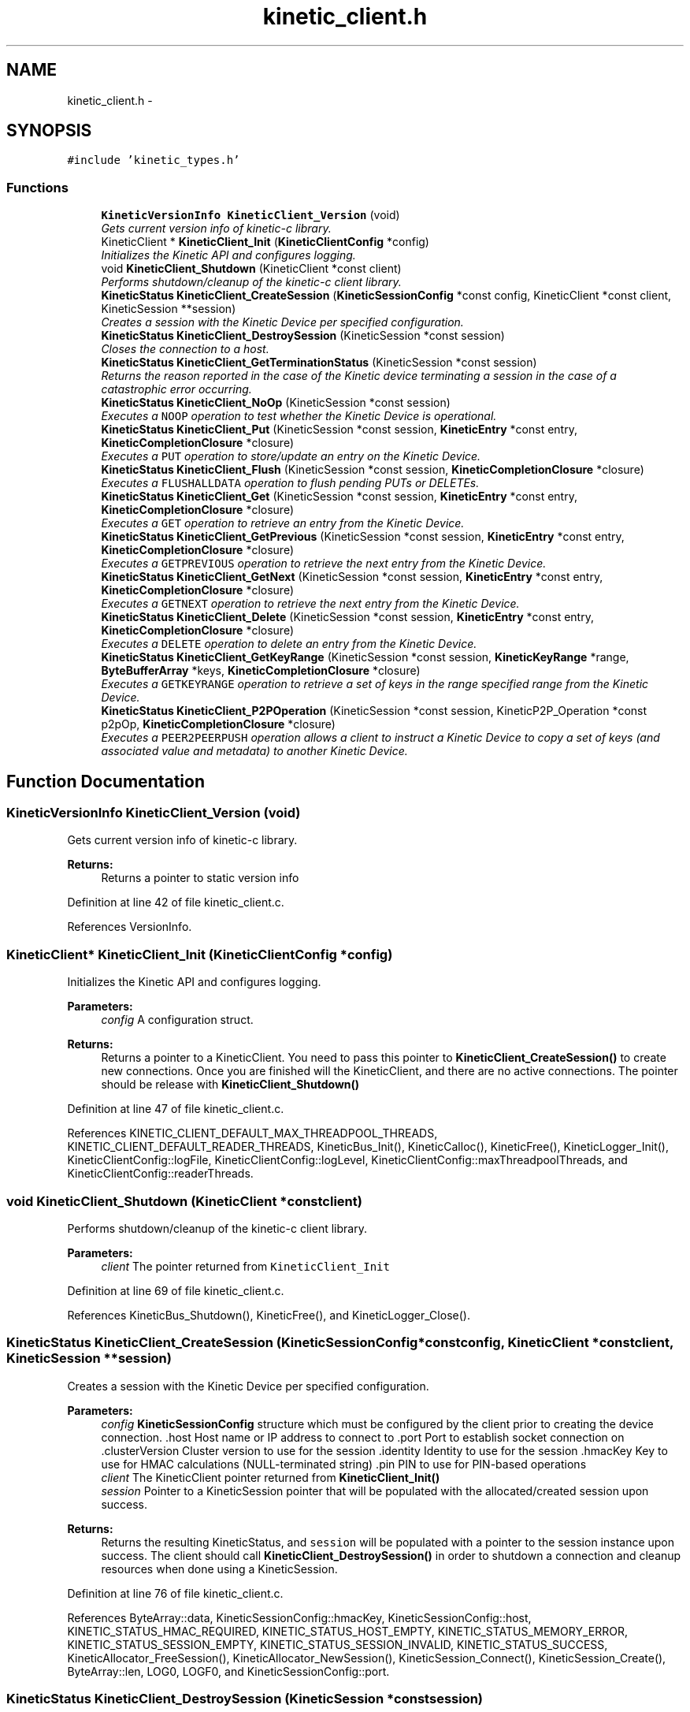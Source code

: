 .TH "kinetic_client.h" 3 "Fri Mar 13 2015" "Version v0.12.0" "kinetic-c" \" -*- nroff -*-
.ad l
.nh
.SH NAME
kinetic_client.h \- 
.SH SYNOPSIS
.br
.PP
\fC#include 'kinetic_types\&.h'\fP
.br

.SS "Functions"

.in +1c
.ti -1c
.RI "\fBKineticVersionInfo\fP \fBKineticClient_Version\fP (void)"
.br
.RI "\fIGets current version info of kinetic-c library\&. \fP"
.ti -1c
.RI "KineticClient * \fBKineticClient_Init\fP (\fBKineticClientConfig\fP *config)"
.br
.RI "\fIInitializes the Kinetic API and configures logging\&. \fP"
.ti -1c
.RI "void \fBKineticClient_Shutdown\fP (KineticClient *const client)"
.br
.RI "\fIPerforms shutdown/cleanup of the kinetic-c client library\&. \fP"
.ti -1c
.RI "\fBKineticStatus\fP \fBKineticClient_CreateSession\fP (\fBKineticSessionConfig\fP *const config, KineticClient *const client, KineticSession **session)"
.br
.RI "\fICreates a session with the Kinetic Device per specified configuration\&. \fP"
.ti -1c
.RI "\fBKineticStatus\fP \fBKineticClient_DestroySession\fP (KineticSession *const session)"
.br
.RI "\fICloses the connection to a host\&. \fP"
.ti -1c
.RI "\fBKineticStatus\fP \fBKineticClient_GetTerminationStatus\fP (KineticSession *const session)"
.br
.RI "\fIReturns the reason reported in the case of the Kinetic device terminating a session in the case of a catastrophic error occurring\&. \fP"
.ti -1c
.RI "\fBKineticStatus\fP \fBKineticClient_NoOp\fP (KineticSession *const session)"
.br
.RI "\fIExecutes a \fCNOOP\fP operation to test whether the Kinetic Device is operational\&. \fP"
.ti -1c
.RI "\fBKineticStatus\fP \fBKineticClient_Put\fP (KineticSession *const session, \fBKineticEntry\fP *const entry, \fBKineticCompletionClosure\fP *closure)"
.br
.RI "\fIExecutes a \fCPUT\fP operation to store/update an entry on the Kinetic Device\&. \fP"
.ti -1c
.RI "\fBKineticStatus\fP \fBKineticClient_Flush\fP (KineticSession *const session, \fBKineticCompletionClosure\fP *closure)"
.br
.RI "\fIExecutes a \fCFLUSHALLDATA\fP operation to flush pending PUTs or DELETEs\&. \fP"
.ti -1c
.RI "\fBKineticStatus\fP \fBKineticClient_Get\fP (KineticSession *const session, \fBKineticEntry\fP *const entry, \fBKineticCompletionClosure\fP *closure)"
.br
.RI "\fIExecutes a \fCGET\fP operation to retrieve an entry from the Kinetic Device\&. \fP"
.ti -1c
.RI "\fBKineticStatus\fP \fBKineticClient_GetPrevious\fP (KineticSession *const session, \fBKineticEntry\fP *const entry, \fBKineticCompletionClosure\fP *closure)"
.br
.RI "\fIExecutes a \fCGETPREVIOUS\fP operation to retrieve the next entry from the Kinetic Device\&. \fP"
.ti -1c
.RI "\fBKineticStatus\fP \fBKineticClient_GetNext\fP (KineticSession *const session, \fBKineticEntry\fP *const entry, \fBKineticCompletionClosure\fP *closure)"
.br
.RI "\fIExecutes a \fCGETNEXT\fP operation to retrieve the next entry from the Kinetic Device\&. \fP"
.ti -1c
.RI "\fBKineticStatus\fP \fBKineticClient_Delete\fP (KineticSession *const session, \fBKineticEntry\fP *const entry, \fBKineticCompletionClosure\fP *closure)"
.br
.RI "\fIExecutes a \fCDELETE\fP operation to delete an entry from the Kinetic Device\&. \fP"
.ti -1c
.RI "\fBKineticStatus\fP \fBKineticClient_GetKeyRange\fP (KineticSession *const session, \fBKineticKeyRange\fP *range, \fBByteBufferArray\fP *keys, \fBKineticCompletionClosure\fP *closure)"
.br
.RI "\fIExecutes a \fCGETKEYRANGE\fP operation to retrieve a set of keys in the range specified range from the Kinetic Device\&. \fP"
.ti -1c
.RI "\fBKineticStatus\fP \fBKineticClient_P2POperation\fP (KineticSession *const session, KineticP2P_Operation *const p2pOp, \fBKineticCompletionClosure\fP *closure)"
.br
.RI "\fIExecutes a \fCPEER2PEERPUSH\fP operation allows a client to instruct a Kinetic Device to copy a set of keys (and associated value and metadata) to another Kinetic Device\&. \fP"
.in -1c
.SH "Function Documentation"
.PP 
.SS "\fBKineticVersionInfo\fP KineticClient_Version (void)"

.PP
Gets current version info of kinetic-c library\&. 
.PP
\fBReturns:\fP
.RS 4
Returns a pointer to static version info 
.RE
.PP

.PP
Definition at line 42 of file kinetic_client\&.c\&.
.PP
References VersionInfo\&.
.SS "KineticClient* KineticClient_Init (\fBKineticClientConfig\fP *config)"

.PP
Initializes the Kinetic API and configures logging\&. 
.PP
\fBParameters:\fP
.RS 4
\fIconfig\fP A configuration struct\&.
.RE
.PP
\fBReturns:\fP
.RS 4
Returns a pointer to a KineticClient\&. You need to pass this pointer to \fBKineticClient_CreateSession()\fP to create new connections\&. Once you are finished will the KineticClient, and there are no active connections\&. The pointer should be release with \fBKineticClient_Shutdown()\fP 
.RE
.PP

.PP
Definition at line 47 of file kinetic_client\&.c\&.
.PP
References KINETIC_CLIENT_DEFAULT_MAX_THREADPOOL_THREADS, KINETIC_CLIENT_DEFAULT_READER_THREADS, KineticBus_Init(), KineticCalloc(), KineticFree(), KineticLogger_Init(), KineticClientConfig::logFile, KineticClientConfig::logLevel, KineticClientConfig::maxThreadpoolThreads, and KineticClientConfig::readerThreads\&.
.SS "void KineticClient_Shutdown (KineticClient *constclient)"

.PP
Performs shutdown/cleanup of the kinetic-c client library\&. 
.PP
\fBParameters:\fP
.RS 4
\fIclient\fP The pointer returned from \fCKineticClient_Init\fP 
.RE
.PP

.PP
Definition at line 69 of file kinetic_client\&.c\&.
.PP
References KineticBus_Shutdown(), KineticFree(), and KineticLogger_Close()\&.
.SS "\fBKineticStatus\fP KineticClient_CreateSession (\fBKineticSessionConfig\fP *constconfig, KineticClient *constclient, KineticSession **session)"

.PP
Creates a session with the Kinetic Device per specified configuration\&. 
.PP
\fBParameters:\fP
.RS 4
\fIconfig\fP \fBKineticSessionConfig\fP structure which must be configured by the client prior to creating the device connection\&. \&.host Host name or IP address to connect to \&.port Port to establish socket connection on \&.clusterVersion Cluster version to use for the session \&.identity Identity to use for the session \&.hmacKey Key to use for HMAC calculations (NULL-terminated string) \&.pin PIN to use for PIN-based operations 
.br
\fIclient\fP The KineticClient pointer returned from \fBKineticClient_Init()\fP 
.br
\fIsession\fP Pointer to a KineticSession pointer that will be populated with the allocated/created session upon success\&.
.RE
.PP
\fBReturns:\fP
.RS 4
Returns the resulting KineticStatus, and \fCsession\fP will be populated with a pointer to the session instance upon success\&. The client should call \fBKineticClient_DestroySession()\fP in order to shutdown a connection and cleanup resources when done using a KineticSession\&. 
.RE
.PP

.PP
Definition at line 76 of file kinetic_client\&.c\&.
.PP
References ByteArray::data, KineticSessionConfig::hmacKey, KineticSessionConfig::host, KINETIC_STATUS_HMAC_REQUIRED, KINETIC_STATUS_HOST_EMPTY, KINETIC_STATUS_MEMORY_ERROR, KINETIC_STATUS_SESSION_EMPTY, KINETIC_STATUS_SESSION_INVALID, KINETIC_STATUS_SUCCESS, KineticAllocator_FreeSession(), KineticAllocator_NewSession(), KineticSession_Connect(), KineticSession_Create(), ByteArray::len, LOG0, LOGF0, and KineticSessionConfig::port\&.
.SS "\fBKineticStatus\fP KineticClient_DestroySession (KineticSession *constsession)"

.PP
Closes the connection to a host\&. 
.PP
\fBParameters:\fP
.RS 4
\fIsession\fP The connected KineticSession to close\&. The session instance will be freed by this call after closing the connection, so the pointer should not longer be used\&.
.RE
.PP
\fBReturns:\fP
.RS 4
Returns the resulting KineticStatus\&. 
.RE
.PP

.PP
Definition at line 126 of file kinetic_client\&.c\&.
.PP
References KINETIC_STATUS_SESSION_INVALID, KINETIC_STATUS_SUCCESS, KineticSession_Destroy(), KineticSession_Disconnect(), and LOG0\&.
.SS "\fBKineticStatus\fP KineticClient_GetTerminationStatus (KineticSession *constsession)"

.PP
Returns the reason reported in the case of the Kinetic device terminating a session in the case of a catastrophic error occurring\&. 
.PP
\fBParameters:\fP
.RS 4
\fIsession\fP The KineticSession to query\&.
.RE
.PP
\fBReturns:\fP
.RS 4
Returns the status reported prior to termination or KINTEIC_STATUS_SUCCESS if not terminated\&. 
.RE
.PP

.PP
Definition at line 140 of file kinetic_client\&.c\&.
.PP
References KineticSession_GetTerminationStatus()\&.
.SS "\fBKineticStatus\fP KineticClient_NoOp (KineticSession *constsession)"

.PP
Executes a \fCNOOP\fP operation to test whether the Kinetic Device is operational\&. 
.PP
\fBParameters:\fP
.RS 4
\fIsession\fP The connected KineticSession to use for the operation\&.
.RE
.PP
\fBReturns:\fP
.RS 4
Returns the resulting KineticStatus\&. 
.RE
.PP

.PP
Definition at line 145 of file kinetic_client\&.c\&.
.PP
References KINETIC_ASSERT, KINETIC_STATUS_MEMORY_ERROR, KineticAllocator_NewOperation(), KineticBuilder_BuildNoop(), and KineticController_ExecuteOperation()\&.
.SS "\fBKineticStatus\fP KineticClient_Put (KineticSession *constsession, \fBKineticEntry\fP *constentry, \fBKineticCompletionClosure\fP *closure)"

.PP
Executes a \fCPUT\fP operation to store/update an entry on the Kinetic Device\&. 
.PP
\fBParameters:\fP
.RS 4
\fIsession\fP The connected KineticSession to use for the operation\&. 
.br
\fIentry\fP Key/value entry for object to store\&. 'value' must specify the data to be stored\&. If a closure is provided this pointer must remain valid until the closure callback is called\&.
.br
\fIclosure\fP Optional closure\&. If specified, operation will be executed in asynchronous mode, and closure callback will be called upon completion in another thread\&.
.RE
.PP
\fBReturns:\fP
.RS 4
Returns the resulting KineticStatus\&. 
.RE
.PP

.PP
Definition at line 156 of file kinetic_client\&.c\&.
.PP
References ByteBuffer::array, ByteArray::data, KINETIC_ASSERT, KINETIC_STATUS_MEMORY_ERROR, KINETIC_STATUS_SUCCESS, KineticAllocator_FreeOperation(), KineticAllocator_NewOperation(), KineticBuilder_BuildPut(), KineticController_ExecuteOperation(), ByteArray::len, and KineticEntry::value\&.
.SS "\fBKineticStatus\fP KineticClient_Flush (KineticSession *constsession, \fBKineticCompletionClosure\fP *closure)"

.PP
Executes a \fCFLUSHALLDATA\fP operation to flush pending PUTs or DELETEs\&. 
.PP
\fBParameters:\fP
.RS 4
\fIsession\fP The connected KineticSession to use for the operation\&. 
.br
\fIclosure\fP Optional closure\&. If specified, operation will be executed in asynchronous mode, and closure callback will be called upon completion in another thread\&.
.RE
.PP
\fBReturns:\fP
.RS 4
Returns the resulting KineticStatus\&. 
.RE
.PP

.PP
Definition at line 184 of file kinetic_client\&.c\&.
.PP
References KINETIC_ASSERT, KINETIC_STATUS_MEMORY_ERROR, KineticAllocator_NewOperation(), KineticBuilder_BuildFlush(), and KineticController_ExecuteOperation()\&.
.SS "\fBKineticStatus\fP KineticClient_Get (KineticSession *constsession, \fBKineticEntry\fP *constentry, \fBKineticCompletionClosure\fP *closure)"

.PP
Executes a \fCGET\fP operation to retrieve an entry from the Kinetic Device\&. 
.PP
\fBParameters:\fP
.RS 4
\fIsession\fP The connected KineticSession to use for the operation\&. 
.br
\fIentry\fP Key/value entry for object to retrieve\&. 'value' will be populated unless 'metadataOnly' is set to 'true'\&. If a closure is provided this pointer must remain valid until the closure callback is called\&. 
.br
\fIclosure\fP Optional closure\&. If specified, operation will be executed in asynchronous mode, and closure callback will be called upon completion in another thread\&.
.RE
.PP
\fBReturns:\fP
.RS 4
Returns the resulting KineticStatus\&. 
.RE
.PP

.PP
Definition at line 253 of file kinetic_client\&.c\&.
.PP
References CMD_GET, and handle_get_command()\&.
.SS "\fBKineticStatus\fP KineticClient_GetPrevious (KineticSession *constsession, \fBKineticEntry\fP *constentry, \fBKineticCompletionClosure\fP *closure)"

.PP
Executes a \fCGETPREVIOUS\fP operation to retrieve the next entry from the Kinetic Device\&. 
.PP
\fBParameters:\fP
.RS 4
\fIsession\fP The connected KineticSession to use for the operation\&. 
.br
\fIentry\fP Key/value entry for object to retrieve\&. 'value' will be populated unless 'metadataOnly' is set to 'true'\&. The key and value fields will be populated with the previous key and its corresponding value, according to lexicographical byte order\&. If a closure is provided this pointer must remain valid until the closure callback is called\&.
.br
\fIclosure\fP Optional closure\&. If specified, operation will be executed in asynchronous mode, and closure callback will be called upon completion in another thread\&.
.RE
.PP
\fBReturns:\fP
.RS 4
Returns the resulting KineticStatus\&. 
.RE
.PP

.PP
Definition at line 260 of file kinetic_client\&.c\&.
.PP
References CMD_GET_PREVIOUS, and handle_get_command()\&.
.SS "\fBKineticStatus\fP KineticClient_GetNext (KineticSession *constsession, \fBKineticEntry\fP *constentry, \fBKineticCompletionClosure\fP *closure)"

.PP
Executes a \fCGETNEXT\fP operation to retrieve the next entry from the Kinetic Device\&. 
.PP
\fBParameters:\fP
.RS 4
\fIsession\fP The connected KineticSession to use for the operation\&. 
.br
\fIentry\fP Key/value entry for object to retrieve\&. 'value' will be populated unless 'metadataOnly' is set to 'true'\&. The key and value fields will be populated with the next key and its corresponding value, according to lexicographical byte order\&. If a closure is provided this pointer must remain valid until the closure callback is called\&.
.br
\fIclosure\fP Optional closure\&. If specified, operation will be executed in asynchronous mode, and closure callback will be called upon completion in another thread\&.
.RE
.PP
\fBReturns:\fP
.RS 4
Returns the resulting KineticStatus\&. 
.RE
.PP

.PP
Definition at line 267 of file kinetic_client\&.c\&.
.PP
References CMD_GET_NEXT, and handle_get_command()\&.
.SS "\fBKineticStatus\fP KineticClient_Delete (KineticSession *constsession, \fBKineticEntry\fP *constentry, \fBKineticCompletionClosure\fP *closure)"

.PP
Executes a \fCDELETE\fP operation to delete an entry from the Kinetic Device\&. 
.PP
\fBParameters:\fP
.RS 4
\fIsession\fP The connected KineticSession to use for the operation\&. 
.br
\fIentry\fP Key/value entry for object to delete\&. 'value' is not used for this operation\&. 
.br
\fIclosure\fP Optional closure\&. If specified, operation will be executed in asynchronous mode, and closure callback will be called upon completion in another thread\&.
.RE
.PP
\fBReturns:\fP
.RS 4
Returns the resulting KineticStatus\&. 
.RE
.PP

.PP
Definition at line 274 of file kinetic_client\&.c\&.
.PP
References KINETIC_ASSERT, KINETIC_STATUS_MEMORY_ERROR, KineticAllocator_NewOperation(), KineticBuilder_BuildDelete(), and KineticController_ExecuteOperation()\&.
.SS "\fBKineticStatus\fP KineticClient_GetKeyRange (KineticSession *constsession, \fBKineticKeyRange\fP *range, \fBByteBufferArray\fP *keys, \fBKineticCompletionClosure\fP *closure)"

.PP
Executes a \fCGETKEYRANGE\fP operation to retrieve a set of keys in the range specified range from the Kinetic Device\&. 
.PP
\fBParameters:\fP
.RS 4
\fIsession\fP The connected KineticSession to use for the operation 
.br
\fIrange\fP \fBKineticKeyRange\fP specifying keys to return 
.br
\fIkeys\fP \fBByteBufferArray\fP to store the retrieved keys\&. If a closure is provided, this must point to valid memory until the closure callback is called\&. 
.br
\fIclosure\fP Optional closure\&. If specified, operation will be executed in asynchronous mode, and closure callback will be called upon completion in another thread\&.
.RE
.PP
\fBReturns:\fP
.RS 4
Returns 0 upon success, -1 or the Kinetic status code upon failure 
.RE
.PP

.PP
Definition at line 291 of file kinetic_client\&.c\&.
.PP
References ByteBufferArray::buffers, ByteBufferArray::count, KINETIC_ASSERT, KINETIC_STATUS_MEMORY_ERROR, KineticAllocator_NewOperation(), KineticBuilder_BuildGetKeyRange(), and KineticController_ExecuteOperation()\&.
.SS "\fBKineticStatus\fP KineticClient_P2POperation (KineticSession *constsession, KineticP2P_Operation *constp2pOp, \fBKineticCompletionClosure\fP *closure)"

.PP
Executes a \fCPEER2PEERPUSH\fP operation allows a client to instruct a Kinetic Device to copy a set of keys (and associated value and metadata) to another Kinetic Device\&. 
.PP
\fBParameters:\fP
.RS 4
\fIsession\fP The connected KineticSession to use for the operation 
.br
\fIp2pOp\fP KineticP2P_Operation pointer\&. This pointer needs to remain valid during the duration of the operation\&. The results of P2P operation(s) will be stored in the resultStatus field of this structure\&. 
.br
\fIclosure\fP Optional closure\&. If specified, operation will be executed in asynchronous mode, and closure callback will be called upon completion in another thread\&.
.RE
.PP
\fBReturns:\fP
.RS 4
Returns 0 upon success, -1 or the Kinetic status code upon failure\&. Note that P2P operations can be nested\&. This status code pertains to the initial top-level P2P operation\&. You'll need to check the resultStatus in the p2pOp structure to check the status of the individual P2P operations\&. 
.RE
.PP

.PP
Definition at line 312 of file kinetic_client\&.c\&.
.PP
References KINETIC_ASSERT, KINETIC_STATUS_MEMORY_ERROR, KINETIC_STATUS_SUCCESS, KineticAllocator_NewOperation(), KineticBuilder_BuildP2POperation(), and KineticController_ExecuteOperation()\&.
.SH "Author"
.PP 
Generated automatically by Doxygen for kinetic-c from the source code\&.
